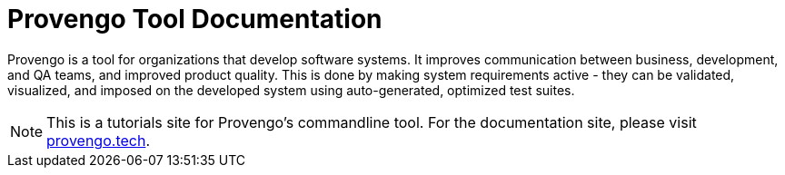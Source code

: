 = Provengo Tool Documentation
:idprefix:
:idseparator: -
:!example-caption:
:!table-caption:
:page-pagination:

Provengo is a tool for organizations that develop software systems. It improves communication between business, development, and QA teams, and improved product quality. This is done by making system requirements active - they can be validated, visualized, and imposed on the developed system using auto-generated, optimized test suites.

NOTE: This is a tutorials site for Provengo's commandline tool. For the documentation site, please visit https://docs.provengo.tech[provengo.tech].

// [.text-center]
// image:Logo.png[The Provengo Logo,200,150]
